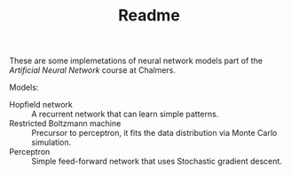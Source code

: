 #+TITLE: Readme

These are some implemetations of neural network models part of the /Artificial
Neural Network/ course at Chalmers.

Models:
- Hopfield network :: A recurrent network that can learn simple patterns.
- Restricted Boltzmann machine :: Precursor to perceptron, it fits the data distribution via Monte Carlo simulation.
- Perceptron :: Simple feed-forward network that uses Stochastic gradient descent.
